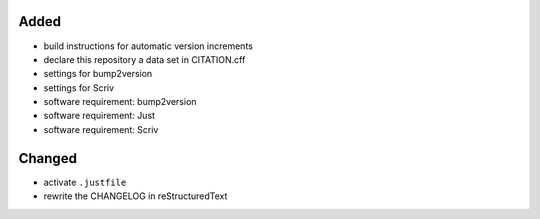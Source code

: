 Added
.....

- build instructions for automatic version increments

- declare this repository a data set in CITATION.cff

- settings for bump2version

- settings for Scriv

- software requirement:  bump2version

- software requirement:  Just

- software requirement:  Scriv


Changed
.......

- activate ``.justfile``

- rewrite the CHANGELOG in reStructuredText
